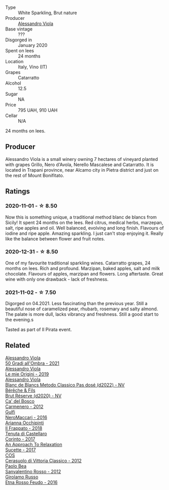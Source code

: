 #+attr_html: :class wine-main-image
[[file:/images/bb/907d04-20ee-4ba6-b628-f766ac981a3c/2020-11-01-16-33-37-C6668F6E-A10D-42AD-A3D8-EBC97AED2353-1-105-c@512.webp]]

- Type :: White Sparkling, Brut nature
- Producer :: [[barberry:/producers/f25fbb5a-7339-433c-8a73-17c6157afc1e][Alessandro Viola]]
- Base vintage :: ???
- Disgorged in :: January 2020
- Spent on lees :: 24 months
- Location :: Italy, Vino (IT)
- Grapes :: Catarratto
- Alcohol :: 12.5
- Sugar :: NA
- Price :: 795 UAH, 910 UAH
- Cellar :: N/A

24 months on lees.

** Producer

Alessandro Viola is a small winery owning 7 hectares of vineyard planted with grapes Grillo, Nero d'Avola, Nerello Mascalese and Catarratto. It is located in Trapani province, near Alcamo city in Pietra district and just on the rest of Mount Bonifitato.

** Ratings

*** 2020-11-01 - ☆ 8.50

Now this is something unique, a traditional method blanc de blancs from Sicily! It spent 24 months on the lees. Red citrus, medical herbs, marzepan, salt, ripe apples and oil. Well balanced, evolving and long finish. Flavours of iodine and ripe apple. Amazing sparkling. I just can't stop enjoying it. Really like the balance between flower and fruit notes.

*** 2020-12-31 - ☆ 8.50

One of my favourite traditional sparkling wines. Catarratto grapes, 24 months on lees. Rich and profound. Marzipan, baked apples, salt and milk chocolate. Flavours of apples, marzipan and flowers. Long aftertaste. Great wine with only one drawback - lack of freshness.

*** 2021-11-02 - ☆ 7.50

Digorged on 04.2021. Less fascinating than the previous year. Still a beautiful nose of caramelized pear, rhubarb, rosemary and salty almond. The palate is more dull, lacks vibrancy and freshness. Still a good start to the evening.s

Tasted as part of Il Pirata event.

** Related

#+begin_export html
<div class="flex-container">
  <a class="flex-item flex-item-left" href="/wines/583eb932-4216-4d50-a6bd-045e60831635.html">
    <img class="flex-bottle" src="/images/58/3eb932-4216-4d50-a6bd-045e60831635/2023-08-14-16-07-53-0863FFC4-0F5E-419E-8F2D-2C376092153F-1-105-c@512.webp"></img>
    <section class="h">Alessandro Viola</section>
    <section class="h text-bolder">50 Gradi all'Ombra - 2021</section>
  </a>

  <a class="flex-item flex-item-right" href="/wines/609809b3-4fed-4dec-a4e2-c799d91f3d14.html">
    <img class="flex-bottle" src="/images/60/9809b3-4fed-4dec-a4e2-c799d91f3d14/2020-11-03-21-57-17-53BFA6B1-9388-4EF0-888D-2FAD82BC1FE8-1-105-c@512.webp"></img>
    <section class="h">Alessandro Viola</section>
    <section class="h text-bolder">Le mie Origini - 2019</section>
  </a>

  <a class="flex-item flex-item-left" href="/wines/c44832eb-c5eb-44e8-891b-7d0dde919a61.html">
    <img class="flex-bottle" src="/images/c4/4832eb-c5eb-44e8-891b-7d0dde919a61/2023-05-27-13-26-50-89485321-BEF5-4A75-A874-701410C0870B-1-105-c@512.webp"></img>
    <section class="h">Alessandro Viola</section>
    <section class="h text-bolder">Blanc de Blancs Metodo Classico Pas dosé (d2022) - NV</section>
  </a>

  <a class="flex-item flex-item-right" href="/wines/03c58432-e29b-470c-985b-a1fa44ac3df7.html">
    <img class="flex-bottle" src="/images/03/c58432-e29b-470c-985b-a1fa44ac3df7/2020-12-21-10-51-59-A5F14ECD-AE5D-4213-B9F3-A0B3001FF240-1-105-c@512.webp"></img>
    <section class="h">Bérêche & Fils</section>
    <section class="h text-bolder">Brut Réserve (d2020) - NV</section>
  </a>

  <a class="flex-item flex-item-left" href="/wines/209408b1-02f9-4cd0-97f2-fabe2b014c74.html">
    <img class="flex-bottle" src="/images/20/9408b1-02f9-4cd0-97f2-fabe2b014c74/2021-01-02-10-38-35-AD412A19-DA0A-43D1-A57C-F8BE747F805C-1-105-c@512.webp"></img>
    <section class="h">Ca' del Bosco</section>
    <section class="h text-bolder">Carmenero - 2012</section>
  </a>

  <a class="flex-item flex-item-right" href="/wines/78040035-8661-4c37-808b-5a21c9abeee1.html">
    <img class="flex-bottle" src="/images/78/040035-8661-4c37-808b-5a21c9abeee1/2021-10-26-09-58-12-59ECB6DD-8DA0-4A46-83C4-116D5D6D625C-1-105-c@512.webp"></img>
    <section class="h">Gulfi</section>
    <section class="h text-bolder">NeroMaccarj - 2016</section>
  </a>

  <a class="flex-item flex-item-left" href="/wines/9368685a-9c95-4099-a7a3-0662a2a8ce99.html">
    <img class="flex-bottle" src="/images/93/68685a-9c95-4099-a7a3-0662a2a8ce99/2023-08-15-11-55-33-IMG-8946@512.webp"></img>
    <section class="h">Arianna Occhipinti</section>
    <section class="h text-bolder">Il Frappato - 2018</section>
  </a>

  <a class="flex-item flex-item-right" href="/wines/aba30227-d546-4ce1-94ac-75fa356f7b19.html">
    <img class="flex-bottle" src="/images/ab/a30227-d546-4ce1-94ac-75fa356f7b19/2023-01-20-14-40-02-IMG-4490@512.webp"></img>
    <section class="h">Tenuta di Castellaro</section>
    <section class="h text-bolder">Corinto - 2017</section>
  </a>

  <a class="flex-item flex-item-left" href="/wines/bb6c1e33-7a85-4f88-81c0-b6cfa6ce799e.html">
    <img class="flex-bottle" src="/images/bb/6c1e33-7a85-4f88-81c0-b6cfa6ce799e/2020-09-20-10-14-08-A3926C74-7B45-4BF0-A53D-85DF04570002-1-105-c@512.webp"></img>
    <section class="h">An Approach To Relaxation</section>
    <section class="h text-bolder">Sucette - 2017</section>
  </a>

  <a class="flex-item flex-item-right" href="/wines/c6e93c22-1347-4a00-b532-346948f9b6e8.html">
    <img class="flex-bottle" src="/images/c6/e93c22-1347-4a00-b532-346948f9b6e8/2021-10-26-09-58-22-B0E83DA9-7081-46A3-B5FA-9DC94B1B7D10-1-105-c@512.webp"></img>
    <section class="h">COS</section>
    <section class="h text-bolder">Cerasuolo di Vittoria Classico - 2012</section>
  </a>

  <a class="flex-item flex-item-left" href="/wines/d1b437fb-d654-400b-a6b6-8698a5f94673.html">
    <img class="flex-bottle" src="/images/d1/b437fb-d654-400b-a6b6-8698a5f94673/2021-11-06-11-04-59-6973E7C1-3BDE-4C96-847A-19D56D849AF7-1-105-c@512.webp"></img>
    <section class="h">Paolo Bea</section>
    <section class="h text-bolder">Sanvalentino Rosso - 2012</section>
  </a>

  <a class="flex-item flex-item-right" href="/wines/fb6d7f14-8ffd-48b2-9dee-e53afe3575e8.html">
    <img class="flex-bottle" src="/images/fb/6d7f14-8ffd-48b2-9dee-e53afe3575e8/2021-10-26-09-58-00-209F0EBC-90CC-490C-9120-0F745E427B67-1-105-c@512.webp"></img>
    <section class="h">Girolamo Russo</section>
    <section class="h text-bolder">Etna Rosso Feudo - 2016</section>
  </a>

</div>
#+end_export
